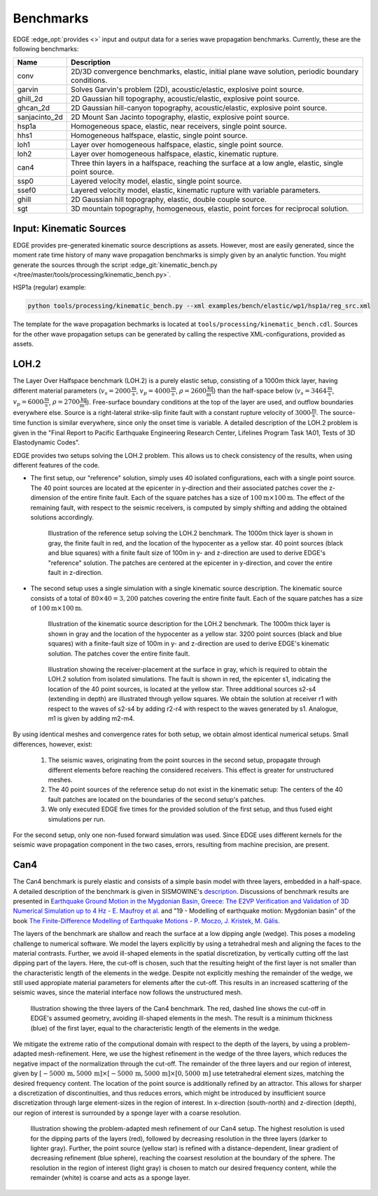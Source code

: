 Benchmarks
==========
EDGE :edge_opt:`provides <>` input and output data for a series wave propagation benchmarks.
Currently, these are the following benchmarks:

+---------------+------------------------------------------------------------------------------------------------------+
| Name          | Description                                                                                          |
+===============+======================================================================================================+
| conv          | 2D/3D convergence benchmarks, elastic, initial plane wave solution, periodic boundary conditions.    |
+---------------+------------------------------------------------------------------------------------------------------+
| garvin        | Solves Garvin's problem (2D), acoustic/elastic, explosive point source.                              |
+---------------+------------------------------------------------------------------------------------------------------+
| ghill_2d      | 2D Gaussian hill topography, acoustic/elastic, explosive point source.                               |
+---------------+------------------------------------------------------------------------------------------------------+
| ghcan_2d      | 2D Gaussian hill-canyon topography, acoustic/elastic, explosive point source.                        |
+---------------+------------------------------------------------------------------------------------------------------+
| sanjacinto_2d | 2D Mount San Jacinto topography, elastic, explosive point source.                                    |
+---------------+------------------------------------------------------------------------------------------------------+
| hsp1a         | Homogeneous space, elastic, near receivers, single point source.                                     |
+---------------+------------------------------------------------------------------------------------------------------+
| hhs1          | Homogeneous halfspace, elastic, single point source.                                                 |
+---------------+------------------------------------------------------------------------------------------------------+
| loh1          | Layer over homogeneous halfspace, elastic, single point source.                                      |
+---------------+------------------------------------------------------------------------------------------------------+
| loh2          | Layer over homogeneous halfspace, elastic, kinematic rupture.                                        |
+---------------+------------------------------------------------------------------------------------------------------+
| can4          | Three thin layers in a halfspace, reaching the surface at a low angle, elastic, single point source. |
+---------------+------------------------------------------------------------------------------------------------------+
| ssp0          | Layered velocity model, elastic, single point source.                                                |
+---------------+------------------------------------------------------------------------------------------------------+
| ssef0         | Layered velocity model, elastic, kinematic rupture with variable parameters.                         |
+---------------+------------------------------------------------------------------------------------------------------+
| ghill         | 2D Gaussian hill topography, elastic, double couple source.                                          |
+---------------+------------------------------------------------------------------------------------------------------+
| sgt           | 3D mountain topography, homogeneous, elastic, point forces for reciprocal solution.                  |
+---------------+------------------------------------------------------------------------------------------------------+

Input: Kinematic Sources
------------------------
EDGE provides pre-generated kinematic source descriptions as assets.
However, most are easily generated, since the moment rate time history of many wave propagation benchmarks is simply given by an analytic function.
You might generate the sources through the script :edge_git:`kinematic_bench.py </tree/master/tools/processing/kinematic_bench.py>`.

HSP1a (regular) example:

.. code-block:: bash

  python tools/processing/kinematic_bench.py --xml examples/bench/elastic/wp1/hsp1a/reg_src.xml

The template for the wave propagation bechmarks is located at ``tools/processing/kinematic_bench.cdl``.
Sources for the other wave propagation setups can be generated by calling the respective XML-configurations, provided as assets.

LOH.2
-----
The Layer Over Halfspace benchmark (LOH.2) is a purely elastic setup, consisting of a 1000m thick layer,
having different material parameters (:math:`v_s=2000 \frac{\text{m}}{\text{s}}`, :math:`v_p=4000 \frac{\text{m}}{\text{s}}`, :math:`\rho = 2600 \frac{\text{kg}}{\text{m}^3}`)
than the half-space below (:math:`v_s=3464 \frac{\text{m}}{\text{s}}`, :math:`v_p=6000 \frac{\text{m}}{\text{s}}`, :math:`\rho = 2700 \frac{\text{kg}}{\text{m}^3}`).
Free-surface boundary conditions at the top of the layer are used, and outflow boundaries everywhere else.
Source is a right-lateral strike-slip finite fault with a constant rupture velocity of :math:`3000\frac{\text{m}}{\text{s}}`.
The source-time function is similar everywhere, since only the onset time is variable.
A detailed description of the LOH.2 problem is given in the "Final Report to Pacific Earthquake Engineering Research Center, Lifelines Program Task 1A01, Tests of 3D Elastodynamic Codes".

EDGE provides two setups solving the LOH.2 problem.
This allows us to check consistency of the results, when using different features of the code.

* The first setup, our "reference" solution, simply uses 40 isolated configurations, each with a single point source.
  The 40 point sources are located at the epicenter in y-direction and their associated patches cover the z-dimension of the entire finite fault.
  Each of the square patches has a size of :math:`100\text{m}\times 100\text{m}`.
  The effect of the remaining fault, with respect to the seismic receivers, is computed by simply shifting and adding the obtained solutions accordingly.


  .. figure:: gfx/loh2_single.svg

    Illustration of the reference setup solving the LOH.2 benchmark.
    The 1000m thick layer is shown in gray, the finite fault in red, and the location of the hypocenter as a yellow star.
    40 point sources (black and blue squares) with a finite fault size of 100m in y- and z-direction are used to derive EDGE's "reference" solution.
    The patches are centered at the epicenter in y-direction, and cover the entire fault in z-direction.

* The second setup uses a single simulation with a single kinematic source description.
  The kinematic source consists of a total of :math:`80 \times 40 = 3,200` patches covering the entire finite fault.
  Each of the square patches has a size of :math:`100\text{m}\times 100\text{m}`.

  .. figure:: gfx/loh2_kinematic.svg

    Illustration of the kinematic source description for the LOH.2 benchmark.
    The 1000m thick layer is shown in gray and the location of the hypocenter as a yellow star.
    3200 point sources (black and blue squares) with a finite-fault size of 100m in y- and z-direction are used to derive EDGE's kinematic solution.
    The patches cover the entire finite fault.

  .. figure:: gfx/loh2_recvs_to_srcs.svg

    Illustration showing the receiver-placement at the surface in gray, which is required to obtain the LOH.2 solution from isolated simulations.
    The fault is shown in red, the epicenter s1, indicating the location of the 40 point sources, is located at the yellow star.
    Three additional sources s2-s4 (extending in depth) are illustrated through yellow squares.
    We obtain the solution at receiver r1 with respect to the waves of s2-s4 by adding r2-r4 with respect to the waves generated by s1.
    Analogue, m1 is given by adding m2-m4.

By using identical meshes and convergence rates for both setup, we obtain almost identical numerical setups.
Small differences, however, exist:

  1. The seismic waves, originating from the point sources in the second setup, propagate through different elements before reaching the considered receivers.
     This effect is greater for unstructured meshes.
  2. The 40 point sources of the reference setup do not exist in the kinematic setup: The centers of the 40 fault patches are located on the boundaries of the second setup's patches.
  3. We only executed EDGE five times for the provided solution of the first setup, and thus fused eight simulations per run.

For the second setup, only one non-fused forward simulation was used.
Since EDGE uses different kernels for the seismic wave propagation component in the two cases, errors, resulting from machine precision, are present.

Can4
----
The Can4 benchmark is purely elastic and consists of a simple basin model with three layers, embedded in a half-space.
A detailed description of the benchmark is given in SISMOWINE's `description <http://www.sismowine.org/model/E2VP_Can4.pdf>`_.
Discussions of benchmark results are presented in `Earthquake Ground Motion in the Mygdonian Basin, Greece: The E2VP Verification and Validation of 3D Numerical Simulation up to 4 Hz - E. Maufroy et al. <http://bssa.geoscienceworld.org/content/105/3/1398>`_ and "19 - Modelling of earthquake motion: Mygdonian basin" of the book `The Finite-Difference Modelling of Earthquake Motions - P. Moczo, J. Kristek, M. Gális <https://doi.org/10.1017/CBO9781139236911.002>`_.

The layers of the benchmark are shallow and reach the surface at a low dipping angle (wedge).
This poses a modeling challenge to numerical software.
We model the layers explicitly by using a tetrahedral mesh and aligning the faces to the material contrasts.
Further, we avoid ill-shaped elements in the spatial discretization, by vertically cutting off the last dipping part of the layers.
Here, the cut-off is chosen, such that the resulting height of the first layer is not smaller than the characteristic length of the elements in the wedge.
Despite not explicitly meshing the remainder of the wedge, we still used appropiate material parameters for elements after the cut-off.
This results in an increased scattering of the seismic waves, since the material interface now follows the unstructured mesh.

.. figure:: gfx/can4_basin.svg

   Illustration showing the three layers of the Can4 benchmark.
   The red, dashed line shows the cut-off in EDGE's assumed geometry, avoiding ill-shaped elements in the mesh.
   The result is a minimum thickness (blue) of the first layer, equal to the characteristic length of the elements in the wedge.

We mitigate the extreme ratio of the computional domain with respect to the depth of the layers, by using a problem-adapted mesh-refinement.
Here, we use the highest refinement in the wedge of the three layers, which reduces the negative impact of the normalization through the cut-off.
The remainder of the three layers and our region of interest, given by :math:`[-5000\,\text{m},5000\,\text{m}]\times[-5000\,\text{m},5000\,\text{m}]\times[0,5000\,\text{m}]` use tetetrahedral element sizes, matching the desired frequency content.
The location of the point source is additionally refined by an attractor.
This allows for sharper a discretization of discontinuities, and thus reduces errors, which might be introduced by insufficient source discretization through large element-sizes in the region of interest.
In x-direction (south-north) and z-direction (depth), our region of interest is surrounded by a sponge layer with a coarse resolution.

.. figure:: gfx/can4_ref.svg

   Illustration showing the problem-adapted mesh refinement of our Can4 setup.
   The highest resolution is used for the dipping parts of the layers (red), followed by decreasing resolution in the three layers (darker to lighter gray).
   Further, the point source (yellow star) is refined with a distance-dependent, linear gradient of decreasing refinement (blue sphere), reaching the coarsest resolution at the boundary of the sphere.
   The resolution in the region of interest (light gray) is chosen to match our desired frequency content, while the remainder (white) is coarse and acts as a sponge layer.
